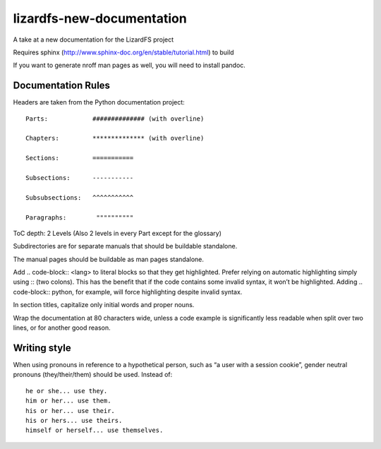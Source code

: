 ###########################
lizardfs-new-documentation
###########################

A take at a new documentation for the LizardFS project

Requires sphinx (http://www.sphinx-doc.org/en/stable/tutorial.html) to build

If you want to generate nroff man pages as well, you will need to install pandoc.

*******************
Documentation Rules
*******************

Headers are taken from the Python documentation project::

  Parts:            ############## (with overline)

  Chapters:         ************** (with overline)

  Sections:         =========== 

  Subsections:      -----------

  Subsubsections:   ^^^^^^^^^^^

  Paragraphs:	     """"""""""

ToC depth: 2 Levels (Also 2 levels in every Part except for the glossary)

Subdirectories are for separate manuals that should be buildable standalone.

The manual pages should be buildable as man pages standalone.

Add .. code-block:: <lang> to literal blocks so that they get highlighted. Prefer relying on automatic highlighting simply using :: (two colons). This has the benefit that if the code contains some invalid syntax, it won’t be highlighted. Adding .. code-block:: python, for example, will force highlighting despite invalid syntax.

In section titles, capitalize only initial words and proper nouns.

Wrap the documentation at 80 characters wide, unless a code example is significantly less readable when split over two lines, or for another good reason.

***************
Writing style
***************

When using pronouns in reference to a hypothetical person, such as “a user with a session cookie”, gender neutral pronouns (they/their/them) should be used. Instead of::

  he or she... use they.
  him or her... use them.
  his or her... use their.
  his or hers... use theirs.
  himself or herself... use themselves.


